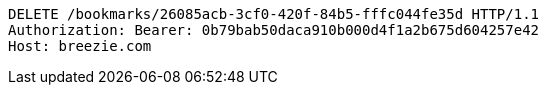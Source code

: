 [source,http,options="nowrap"]
----
DELETE /bookmarks/26085acb-3cf0-420f-84b5-fffc044fe35d HTTP/1.1
Authorization: Bearer: 0b79bab50daca910b000d4f1a2b675d604257e42
Host: breezie.com

----